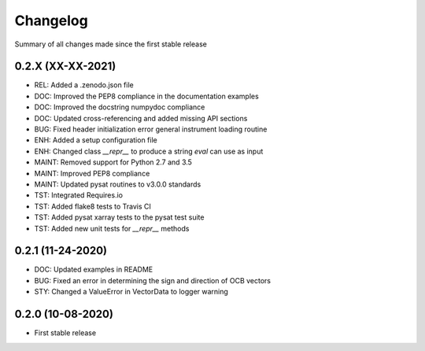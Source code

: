 Changelog
=========

Summary of all changes made since the first stable release

0.2.X (XX-XX-2021)
------------------
* REL: Added a .zenodo.json file
* DOC: Improved the PEP8 compliance in the documentation examples
* DOC: Improved the docstring numpydoc compliance
* DOC: Updated cross-referencing and added missing API sections
* BUG: Fixed header initialization error general instrument loading routine
* ENH: Added a setup configuration file
* ENH: Changed class `__repr__` to produce a string `eval` can use as input
* MAINT: Removed support for Python 2.7 and 3.5
* MAINT: Improved PEP8 compliance
* MAINT: Updated pysat routines to v3.0.0 standards
* TST: Integrated Requires.io
* TST: Added flake8 tests to Travis CI
* TST: Added pysat xarray tests to the pysat test suite
* TST: Added new unit tests for `__repr__` methods

0.2.1 (11-24-2020)
------------------
* DOC: Updated examples in README
* BUG: Fixed an error in determining the sign and direction of OCB vectors
* STY: Changed a ValueError in VectorData to logger warning


0.2.0 (10-08-2020)
------------------
* First stable release
